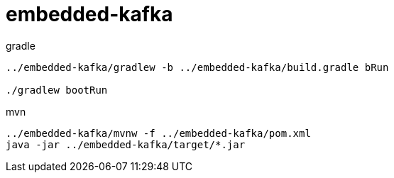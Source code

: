 = embedded-kafka

.gradle
----
../embedded-kafka/gradlew -b ../embedded-kafka/build.gradle bRun

./gradlew bootRun
----

.mvn
----
../embedded-kafka/mvnw -f ../embedded-kafka/pom.xml
java -jar ../embedded-kafka/target/*.jar
----
